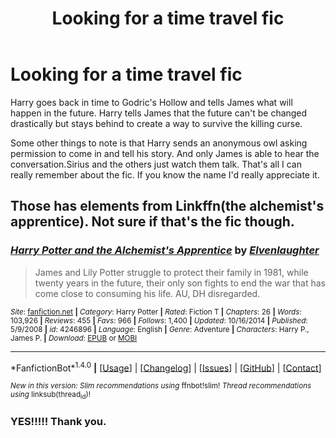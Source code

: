 #+TITLE: Looking for a time travel fic

* Looking for a time travel fic
:PROPERTIES:
:Author: Pete91888
:Score: 11
:DateUnix: 1474127760.0
:DateShort: 2016-Sep-17
:FlairText: Request
:END:
Harry goes back in time to Godric's Hollow and tells James what will happen in the future. Harry tells James that the future can't be changed drastically but stays behind to create a way to survive the killing curse.

Some other things to note is that Harry sends an anonymous owl asking permission to come in and tell his story. And only James is able to hear the conversation.Sirius and the others just watch them talk. That's all I can really remember about the fic. If you know the name I'd really appreciate it.


** Those has elements from Linkffn(the alchemist's apprentice). Not sure if that's the fic though.
:PROPERTIES:
:Author: firingmahlazors
:Score: 2
:DateUnix: 1474144498.0
:DateShort: 2016-Sep-18
:END:

*** [[http://www.fanfiction.net/s/4246896/1/][*/Harry Potter and the Alchemist's Apprentice/*]] by [[https://www.fanfiction.net/u/1159040/Elvenlaughter][/Elvenlaughter/]]

#+begin_quote
  James and Lily Potter struggle to protect their family in 1981, while twenty years in the future, their only son fights to end the war that has come close to consuming his life. AU, DH disregarded.
#+end_quote

^{/Site/: [[http://www.fanfiction.net/][fanfiction.net]] *|* /Category/: Harry Potter *|* /Rated/: Fiction T *|* /Chapters/: 26 *|* /Words/: 103,926 *|* /Reviews/: 455 *|* /Favs/: 966 *|* /Follows/: 1,400 *|* /Updated/: 10/16/2014 *|* /Published/: 5/9/2008 *|* /id/: 4246896 *|* /Language/: English *|* /Genre/: Adventure *|* /Characters/: Harry P., James P. *|* /Download/: [[http://www.ff2ebook.com/old/ffn-bot/index.php?id=4246896&source=ff&filetype=epub][EPUB]] or [[http://www.ff2ebook.com/old/ffn-bot/index.php?id=4246896&source=ff&filetype=mobi][MOBI]]}

--------------

*FanfictionBot*^{1.4.0} *|* [[[https://github.com/tusing/reddit-ffn-bot/wiki/Usage][Usage]]] | [[[https://github.com/tusing/reddit-ffn-bot/wiki/Changelog][Changelog]]] | [[[https://github.com/tusing/reddit-ffn-bot/issues/][Issues]]] | [[[https://github.com/tusing/reddit-ffn-bot/][GitHub]]] | [[[https://www.reddit.com/message/compose?to=tusing][Contact]]]

^{/New in this version: Slim recommendations using/ ffnbot!slim! /Thread recommendations using/ linksub(thread_id)!}
:PROPERTIES:
:Author: FanfictionBot
:Score: 1
:DateUnix: 1474144526.0
:DateShort: 2016-Sep-18
:END:


*** YES!!!!! Thank you.
:PROPERTIES:
:Author: Pete91888
:Score: 1
:DateUnix: 1474145123.0
:DateShort: 2016-Sep-18
:END:

